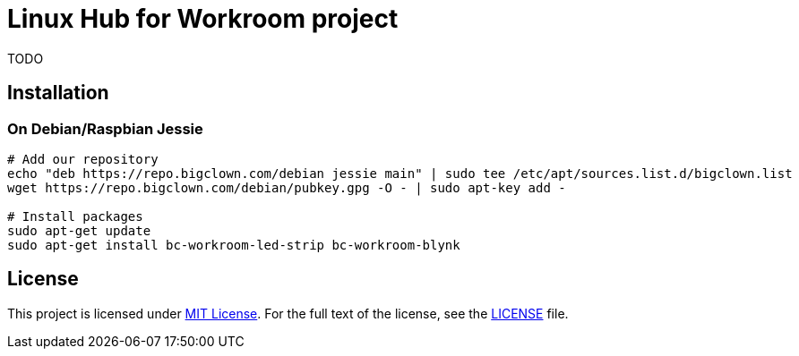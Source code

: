 = Linux Hub for Workroom project
:gh-name: bigclownlabs/bc-workroom-hub
:gh-branch: master

ifdef::env-github[]
image:https://travis-ci.org/{gh-name}.svg?branch={gh-branch}["Build Status", link="https://travis-ci.org/{gh-name}"]
endif::env-github[]

TODO


== Installation

=== On Debian/Raspbian Jessie

[source, sh]
----
# Add our repository
echo "deb https://repo.bigclown.com/debian jessie main" | sudo tee /etc/apt/sources.list.d/bigclown.list
wget https://repo.bigclown.com/debian/pubkey.gpg -O - | sudo apt-key add -

# Install packages
sudo apt-get update
sudo apt-get install bc-workroom-led-strip bc-workroom-blynk
----


== License

This project is licensed under http://opensource.org/licenses/MIT/[MIT License].
For the full text of the license, see the link:LICENSE[LICENSE] file.
